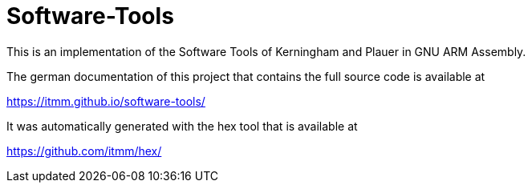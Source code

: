 # Software-Tools

This is an implementation of the Software Tools of Kerningham and Plauer in GNU ARM Assembly.

The german documentation of this project that contains the full source code is available at

https://itmm.github.io/software-tools/

It was automatically generated with the hex tool that is available at

https://github.com/itmm/hex/
